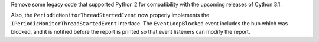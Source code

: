 Remove some legacy code that supported Python 2 for compatibility with
the upcoming releases of Cython 3.1.

Also, the ``PeriodicMonitorThreadStartedEvent`` now properly
implements the ``IPeriodicMonitorThreadStartedEvent`` interface.
The ``EventLoopBlocked`` event includes the hub which was blocked,
and it is notified before the report is printed so that event
listeners can modify the report.
